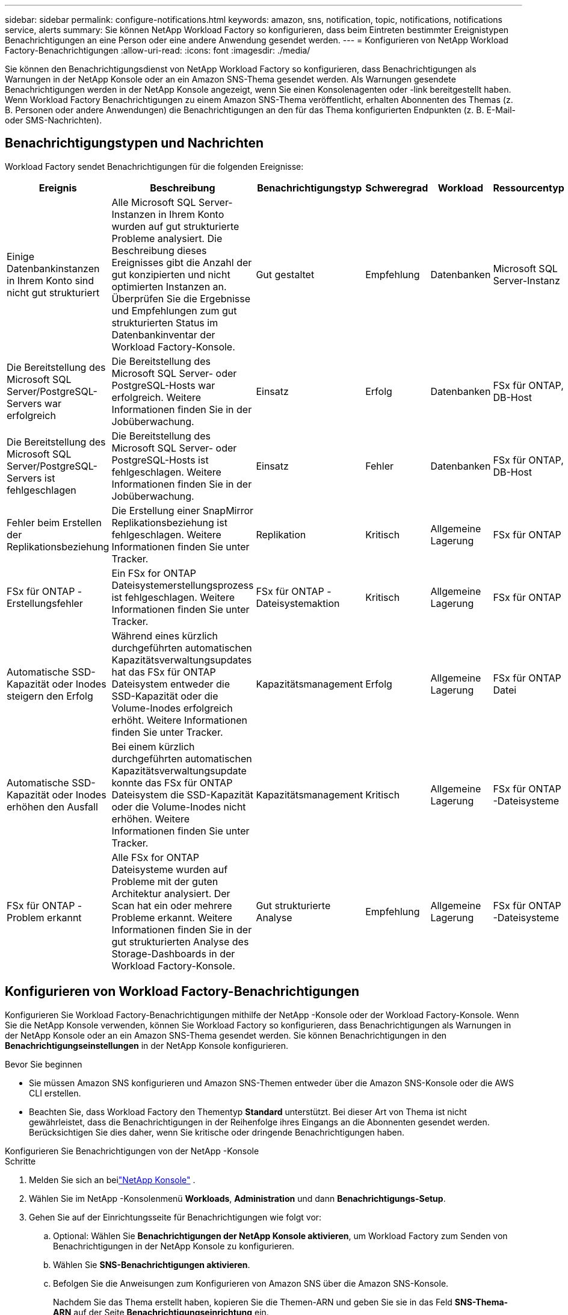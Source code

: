 ---
sidebar: sidebar 
permalink: configure-notifications.html 
keywords: amazon, sns, notification, topic, notifications, notifications service, alerts 
summary: Sie können NetApp Workload Factory so konfigurieren, dass beim Eintreten bestimmter Ereignistypen Benachrichtigungen an eine Person oder eine andere Anwendung gesendet werden. 
---
= Konfigurieren von NetApp Workload Factory-Benachrichtigungen
:allow-uri-read: 
:icons: font
:imagesdir: ./media/


[role="lead"]
Sie können den Benachrichtigungsdienst von NetApp Workload Factory so konfigurieren, dass Benachrichtigungen als Warnungen in der NetApp Konsole oder an ein Amazon SNS-Thema gesendet werden.  Als Warnungen gesendete Benachrichtigungen werden in der NetApp Konsole angezeigt, wenn Sie einen Konsolenagenten oder -link bereitgestellt haben.  Wenn Workload Factory Benachrichtigungen zu einem Amazon SNS-Thema veröffentlicht, erhalten Abonnenten des Themas (z. B. Personen oder andere Anwendungen) die Benachrichtigungen an den für das Thema konfigurierten Endpunkten (z. B. E-Mail- oder SMS-Nachrichten).



== Benachrichtigungstypen und Nachrichten

Workload Factory sendet Benachrichtigungen für die folgenden Ereignisse:

[cols="6*"]
|===
| Ereignis | Beschreibung | Benachrichtigungstyp | Schweregrad | Workload | Ressourcentyp 


| Einige Datenbankinstanzen in Ihrem Konto sind nicht gut strukturiert | Alle Microsoft SQL Server-Instanzen in Ihrem Konto wurden auf gut strukturierte Probleme analysiert.  Die Beschreibung dieses Ereignisses gibt die Anzahl der gut konzipierten und nicht optimierten Instanzen an.  Überprüfen Sie die Ergebnisse und Empfehlungen zum gut strukturierten Status im Datenbankinventar der Workload Factory-Konsole. | Gut gestaltet | Empfehlung | Datenbanken | Microsoft SQL Server-Instanz 


| Die Bereitstellung des Microsoft SQL Server/PostgreSQL-Servers war erfolgreich | Die Bereitstellung des Microsoft SQL Server- oder PostgreSQL-Hosts war erfolgreich. Weitere Informationen finden Sie in der Jobüberwachung. | Einsatz | Erfolg | Datenbanken | FSx für ONTAP, DB-Host 


| Die Bereitstellung des Microsoft SQL Server/PostgreSQL-Servers ist fehlgeschlagen | Die Bereitstellung des Microsoft SQL Server- oder PostgreSQL-Hosts ist fehlgeschlagen. Weitere Informationen finden Sie in der Jobüberwachung. | Einsatz | Fehler | Datenbanken | FSx für ONTAP, DB-Host 


| Fehler beim Erstellen der Replikationsbeziehung | Die Erstellung einer SnapMirror Replikationsbeziehung ist fehlgeschlagen.  Weitere Informationen finden Sie unter Tracker. | Replikation | Kritisch | Allgemeine Lagerung | FSx für ONTAP 


| FSx für ONTAP -Erstellungsfehler | Ein FSx for ONTAP Dateisystemerstellungsprozess ist fehlgeschlagen.  Weitere Informationen finden Sie unter Tracker. | FSx für ONTAP -Dateisystemaktion | Kritisch | Allgemeine Lagerung | FSx für ONTAP 


| Automatische SSD-Kapazität oder Inodes steigern den Erfolg | Während eines kürzlich durchgeführten automatischen Kapazitätsverwaltungsupdates hat das FSx für ONTAP Dateisystem entweder die SSD-Kapazität oder die Volume-Inodes erfolgreich erhöht. Weitere Informationen finden Sie unter Tracker. | Kapazitätsmanagement | Erfolg | Allgemeine Lagerung | FSx für ONTAP Datei 


| Automatische SSD-Kapazität oder Inodes erhöhen den Ausfall | Bei einem kürzlich durchgeführten automatischen Kapazitätsverwaltungsupdate konnte das FSx für ONTAP Dateisystem die SSD-Kapazität oder die Volume-Inodes nicht erhöhen. Weitere Informationen finden Sie unter Tracker. | Kapazitätsmanagement | Kritisch | Allgemeine Lagerung | FSx für ONTAP -Dateisysteme 


| FSx für ONTAP -Problem erkannt | Alle FSx for ONTAP Dateisysteme wurden auf Probleme mit der guten Architektur analysiert.  Der Scan hat ein oder mehrere Probleme erkannt.  Weitere Informationen finden Sie in der gut strukturierten Analyse des Storage-Dashboards in der Workload Factory-Konsole. | Gut strukturierte Analyse | Empfehlung | Allgemeine Lagerung | FSx für ONTAP -Dateisysteme 
|===


== Konfigurieren von Workload Factory-Benachrichtigungen

Konfigurieren Sie Workload Factory-Benachrichtigungen mithilfe der NetApp -Konsole oder der Workload Factory-Konsole.  Wenn Sie die NetApp Konsole verwenden, können Sie Workload Factory so konfigurieren, dass Benachrichtigungen als Warnungen in der NetApp Konsole oder an ein Amazon SNS-Thema gesendet werden.  Sie können Benachrichtigungen in den *Benachrichtigungseinstellungen* in der NetApp Konsole konfigurieren.

.Bevor Sie beginnen
* Sie müssen Amazon SNS konfigurieren und Amazon SNS-Themen entweder über die Amazon SNS-Konsole oder die AWS CLI erstellen.
* Beachten Sie, dass Workload Factory den Thementyp *Standard* unterstützt.  Bei dieser Art von Thema ist nicht gewährleistet, dass die Benachrichtigungen in der Reihenfolge ihres Eingangs an die Abonnenten gesendet werden. Berücksichtigen Sie dies daher, wenn Sie kritische oder dringende Benachrichtigungen haben.


[role="tabbed-block"]
====
.Konfigurieren Sie Benachrichtigungen von der NetApp -Konsole
--
.Schritte
. Melden Sie sich an beilink:https://console.netapp.com["NetApp Konsole"^] .
. Wählen Sie im NetApp -Konsolenmenü *Workloads*, *Administration* und dann *Benachrichtigungs-Setup*.
. Gehen Sie auf der Einrichtungsseite für Benachrichtigungen wie folgt vor:
+
.. Optional: Wählen Sie *Benachrichtigungen der NetApp Konsole aktivieren*, um Workload Factory zum Senden von Benachrichtigungen in der NetApp Konsole zu konfigurieren.
.. Wählen Sie *SNS-Benachrichtigungen aktivieren*.
.. Befolgen Sie die Anweisungen zum Konfigurieren von Amazon SNS über die Amazon SNS-Konsole.
+
Nachdem Sie das Thema erstellt haben, kopieren Sie die Themen-ARN und geben Sie sie in das Feld *SNS-Thema-ARN* auf der Seite *Benachrichtigungseinrichtung* ein.



. Nachdem Sie die Konfiguration durch Senden einer Testbenachrichtigung überprüft haben, wählen Sie *Übernehmen*.


.Ergebnis
Workload Factory ist so konfiguriert, dass Benachrichtigungen an das von Ihnen angegebene Amazon SNS-Thema gesendet werden.

--
.Konfigurieren von Benachrichtigungen über die Workload Factory-Konsole
--
.Schritte
. Melden Sie sich an beilink:https://console.workloads.netapp.com["Workload Factory-Konsole"^] .
. Wählen Sie im Konsolenmenü von Workload Factory *Workloads*, *Administration* und dann *Benachrichtigungs-Setup* aus.
. Wählen Sie *SNS-Benachrichtigungen aktivieren*.
. Befolgen Sie die Anweisungen zum Konfigurieren von Amazon SNS über die Amazon SNS-Konsole.
. Nachdem Sie die Konfiguration durch Senden einer Testbenachrichtigung überprüft haben, wählen Sie *Übernehmen*.


.Ergebnis
Workload Factory ist so konfiguriert, dass Benachrichtigungen an das von Ihnen angegebene Amazon SNS-Thema gesendet werden.

--
====


== Abonnieren Sie das Amazon SNS-Thema

Nachdem Sie Workload Factory so konfiguriert haben, dass Benachrichtigungen an ein Thema gesendet werden, folgen Sie den https://docs.aws.amazon.com/sns/latest/dg/sns-create-subscribe-endpoint-to-topic.html["Anweisungen"] in der Amazon SNS-Dokumentation, um das Thema zu abonnieren, damit Sie Benachrichtigungen von Workload Factory erhalten können.



== Benachrichtigungen filtern

Sie können unnötigen Benachrichtigungsverkehr reduzieren und bestimmte Benachrichtigungstypen gezielt auf bestimmte Benutzer ausrichten, indem Sie Filter auf die Benachrichtigungen anwenden.  Sie können dies mithilfe einer Amazon SNS-Richtlinie für SNS-Benachrichtigungen und mithilfe der Benachrichtigungseinstellungen in der NetApp Konsole tun.



=== Filtern von Amazon SNS-Benachrichtigungen

Wenn Sie ein Amazon SNS-Thema abonnieren, erhalten Sie standardmäßig alle zu diesem Thema veröffentlichten Benachrichtigungen.  Wenn Sie nur bestimmte Benachrichtigungen zum Thema erhalten möchten, können Sie mithilfe einer Filterrichtlinie steuern, welche Benachrichtigungen Sie erhalten.  Filterrichtlinien bewirken, dass Amazon SNS dem Abonnenten nur die Benachrichtigungen übermittelt, die der Filterrichtlinie entsprechen.

Sie können Amazon SNS-Benachrichtigungen nach den folgenden Kriterien filtern:

[cols="3*"]
|===
| Beschreibung | Feldname der Filterrichtlinie | Mögliche Werte 


| Ressourcentyp | `resourceType`  a| 
* `DB`
* `Microsoft SQL Server host`
* `PostgreSQL Server host`




| Workload | `workload` | `WLMDB` 


| Priorität | `priority`  a| 
* `Success`
* `Info`
* `Recommendation`
* `Warning`
* `Error`
* `Critical`




| Benachrichtigungstyp | `notificationType`  a| 
* `Deployment`
* `Well-architected`


|===
.Schritte
. Bearbeiten Sie in der Amazon SNS-Konsole die Abonnementdetails für das SNS-Thema.
. Wählen Sie im Bereich *Abonnementfilterrichtlinie* die Option zum Filtern nach *Nachrichtenattributen* aus.
. Aktivieren Sie die Option *Abonnementfilterrichtlinie*.
. Geben Sie eine JSON-Filterrichtlinie in das Feld *JSON-Editor* ein.
+
Beispielsweise akzeptiert die folgende JSON-Filterrichtlinie Benachrichtigungen von der Microsoft SQL Server-Ressource, die sich auf die WLMDB-Arbeitslast beziehen, die Priorität „Erfolgreich“ oder „Fehler“ haben und Details zum Status „Gut konzipiert“ bereitstellen:

+
[source, json]
----
{
  "accountId": [
    "account-a"
  ],
  "resourceType": [
    "Microsoft SQL Server host"
  ],
  "workload": [
    "WLMDB"
  ],
  "priority": [
    "Success",
    "Error"
  ],
  "notificationType": [
    "Well-architected"
  ]
}
----
. Wählen Sie *Änderungen speichern*.


Weitere Beispiele für Filterrichtlinien finden Sie unter https://docs.aws.amazon.com/sns/latest/dg/example-filter-policies.html["Beispielfilterrichtlinien für Amazon SNS"^] .

Weitere Informationen zum Erstellen von Filterrichtlinien finden Sie im https://docs.aws.amazon.com/sns/latest/dg/sns-message-filtering.html["Amazon SNS-Dokumentation"^] .



=== Filtern von Benachrichtigungen in der NetApp Konsole

Sie können die Benachrichtigungseinstellungen der NetApp Konsole verwenden, um Benachrichtigungen, die Sie in der Konsole erhalten, nach Schweregrad zu filtern, z. B. „Kritisch“, „Info“ oder „Warnung“.

Weitere Informationen zum Filtern von Benachrichtigungen in der Konsole finden Sie im https://docs.netapp.com/us-en/console-setup-admin/task-monitor-cm-operations.html#filter-notifications["Dokumentation zur NetApp -Konsole"^] .
